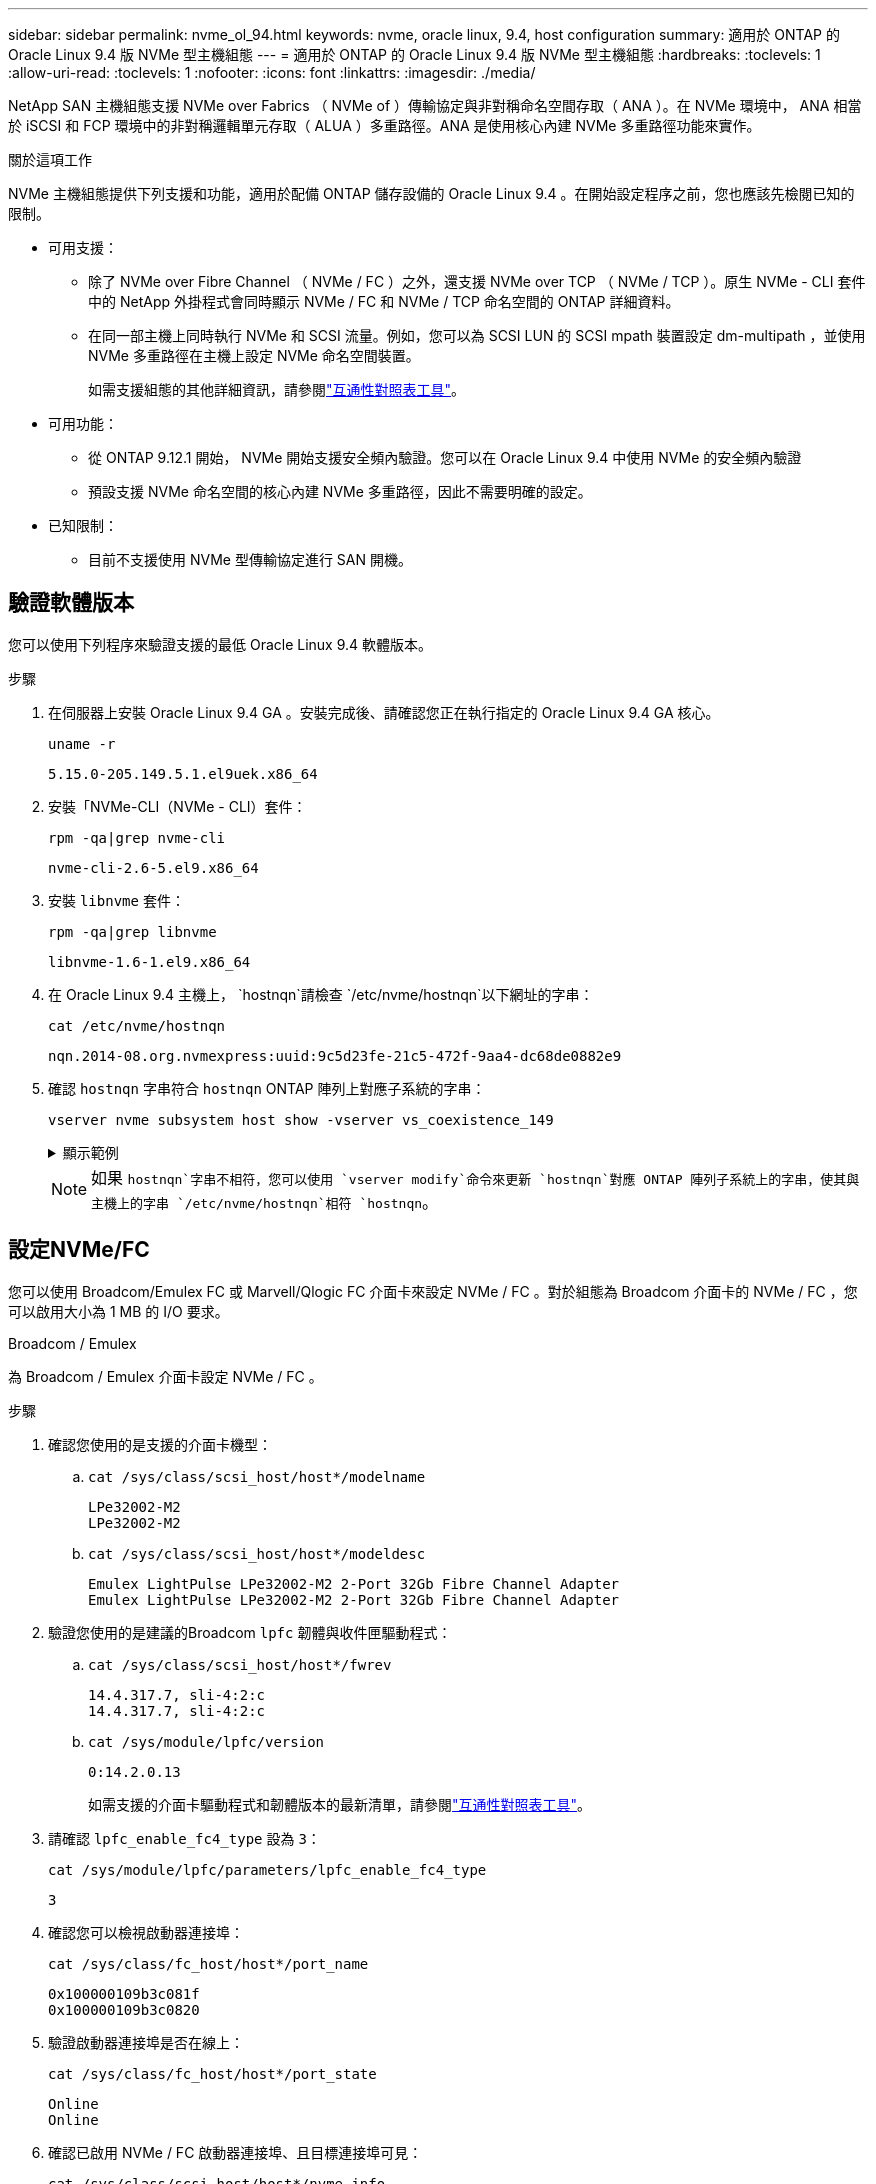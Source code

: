 ---
sidebar: sidebar 
permalink: nvme_ol_94.html 
keywords: nvme, oracle linux, 9.4, host configuration 
summary: 適用於 ONTAP 的 Oracle Linux 9.4 版 NVMe 型主機組態 
---
= 適用於 ONTAP 的 Oracle Linux 9.4 版 NVMe 型主機組態
:hardbreaks:
:toclevels: 1
:allow-uri-read: 
:toclevels: 1
:nofooter: 
:icons: font
:linkattrs: 
:imagesdir: ./media/


[role="lead"]
NetApp SAN 主機組態支援 NVMe over Fabrics （ NVMe of ）傳輸協定與非對稱命名空間存取（ ANA ）。在 NVMe 環境中， ANA 相當於 iSCSI 和 FCP 環境中的非對稱邏輯單元存取（ ALUA ）多重路徑。ANA 是使用核心內建 NVMe 多重路徑功能來實作。

.關於這項工作
NVMe 主機組態提供下列支援和功能，適用於配備 ONTAP 儲存設備的 Oracle Linux 9.4 。在開始設定程序之前，您也應該先檢閱已知的限制。

* 可用支援：
+
** 除了 NVMe over Fibre Channel （ NVMe / FC ）之外，還支援 NVMe over TCP （ NVMe / TCP ）。原生 NVMe - CLI 套件中的 NetApp 外掛程式會同時顯示 NVMe / FC 和 NVMe / TCP 命名空間的 ONTAP 詳細資料。
** 在同一部主機上同時執行 NVMe 和 SCSI 流量。例如，您可以為 SCSI LUN 的 SCSI mpath 裝置設定 dm-multipath ，並使用 NVMe 多重路徑在主機上設定 NVMe 命名空間裝置。
+
如需支援組態的其他詳細資訊，請參閱link:https://mysupport.netapp.com/matrix/["互通性對照表工具"^]。



* 可用功能：
+
** 從 ONTAP 9.12.1 開始， NVMe 開始支援安全頻內驗證。您可以在 Oracle Linux 9.4 中使用 NVMe 的安全頻內驗證
** 預設支援 NVMe 命名空間的核心內建 NVMe 多重路徑，因此不需要明確的設定。


* 已知限制：
+
** 目前不支援使用 NVMe 型傳輸協定進行 SAN 開機。






== 驗證軟體版本

您可以使用下列程序來驗證支援的最低 Oracle Linux 9.4 軟體版本。

.步驟
. 在伺服器上安裝 Oracle Linux 9.4 GA 。安裝完成後、請確認您正在執行指定的 Oracle Linux 9.4 GA 核心。
+
[listing]
----
uname -r
----
+
[listing]
----
5.15.0-205.149.5.1.el9uek.x86_64
----
. 安裝「NVMe-CLI（NVMe - CLI）套件：
+
[listing]
----
rpm -qa|grep nvme-cli
----
+
[listing]
----
nvme-cli-2.6-5.el9.x86_64
----
. 安裝 `libnvme` 套件：
+
[listing]
----
rpm -qa|grep libnvme
----
+
[listing]
----
libnvme-1.6-1.el9.x86_64
----
. 在 Oracle Linux 9.4 主機上， `hostnqn`請檢查 `/etc/nvme/hostnqn`以下網址的字串：
+
[listing]
----
cat /etc/nvme/hostnqn
----
+
[listing]
----
nqn.2014-08.org.nvmexpress:uuid:9c5d23fe-21c5-472f-9aa4-dc68de0882e9
----
. 確認 `hostnqn` 字串符合 `hostnqn` ONTAP 陣列上對應子系統的字串：
+
[listing]
----
vserver nvme subsystem host show -vserver vs_coexistence_149
----
+
.顯示範例
[%collapsible]
====
[listing, subs="+quotes"]
----
Vserver Subsystem Priority  Host NQN
------- --------- --------  ------------------------------------------------
vs_coexistence_149
        nvme
                  regular   nqn.2014-08.org.nvmexpress:uuid:9c5d23fe-21c5-472f-9aa4-dc68de0882e9
        nvme_1
                  regular   nqn.2014-08.org.nvmexpress:uuid:9c5d23fe-21c5-472f-9aa4-dc68de0882e9
        nvme_2
                  regular   nqn.2014-08.org.nvmexpress:uuid:9c5d23fe-21c5-472f-9aa4-dc68de0882e9
        nvme_3
                  regular   nqn.2014-08.org.nvmexpress:uuid:9c5d23fe-21c5-472f-9aa4-dc68de0882e9
4 entries were displayed.
----
====
+

NOTE: 如果 `hostnqn`字串不相符，您可以使用 `vserver modify`命令來更新 `hostnqn`對應 ONTAP 陣列子系統上的字串，使其與主機上的字串 `/etc/nvme/hostnqn`相符 `hostnqn`。





== 設定NVMe/FC

您可以使用 Broadcom/Emulex FC 或 Marvell/Qlogic FC 介面卡來設定 NVMe / FC 。對於組態為 Broadcom 介面卡的 NVMe / FC ，您可以啟用大小為 1 MB 的 I/O 要求。

[role="tabbed-block"]
====
.Broadcom / Emulex
--
為 Broadcom / Emulex 介面卡設定 NVMe / FC 。

.步驟
. 確認您使用的是支援的介面卡機型：
+
.. `cat /sys/class/scsi_host/host*/modelname`
+
[listing]
----
LPe32002-M2
LPe32002-M2
----
.. `cat /sys/class/scsi_host/host*/modeldesc`
+
[listing]
----
Emulex LightPulse LPe32002-M2 2-Port 32Gb Fibre Channel Adapter
Emulex LightPulse LPe32002-M2 2-Port 32Gb Fibre Channel Adapter
----


. 驗證您使用的是建議的Broadcom `lpfc` 韌體與收件匣驅動程式：
+
.. `cat /sys/class/scsi_host/host*/fwrev`
+
[listing]
----
14.4.317.7, sli-4:2:c
14.4.317.7, sli-4:2:c
----
.. `cat /sys/module/lpfc/version`
+
[listing]
----
0:14.2.0.13
----
+
如需支援的介面卡驅動程式和韌體版本的最新清單，請參閱link:https://mysupport.netapp.com/matrix/["互通性對照表工具"^]。



. 請確認 `lpfc_enable_fc4_type` 設為 `3`：
+
`cat /sys/module/lpfc/parameters/lpfc_enable_fc4_type`

+
[listing]
----
3
----
. 確認您可以檢視啟動器連接埠：
+
`cat /sys/class/fc_host/host*/port_name`

+
[listing]
----
0x100000109b3c081f
0x100000109b3c0820
----
. 驗證啟動器連接埠是否在線上：
+
`cat /sys/class/fc_host/host*/port_state`

+
[listing]
----
Online
Online
----
. 確認已啟用 NVMe / FC 啟動器連接埠、且目標連接埠可見：
+
`cat /sys/class/scsi_host/host*/nvme_info`

+
.顯示範例
[%collapsible]
=====
[listing, subs="+quotes"]
----
NVME Initiator Enabled
XRI Dist lpfc0 Total 6144 IO 5894 ELS 250
NVME LPORT lpfc0 WWPN x100000109b3c081f WWNN x200000109b3c081f DID x081600 *ONLINE*
NVME RPORT       WWPN x2020d039eab0dadc WWNN x201fd039eab0dadc DID x08010c *TARGET DISCSRVC ONLINE*
NVME RPORT       WWPN x2024d039eab0dadc WWNN x201fd039eab0dadc DID x08030c *TARGET DISCSRVC ONLINE*

NVME Statistics
LS: Xmt 00000027d8 Cmpl 00000027d8 Abort 00000000
LS XMIT: Err 00000000  CMPL: xb 00000000 Err 00000000
Total FCP Cmpl 00000000315454fa Issue 00000000314de6a4 OutIO fffffffffff991aa
        abort 00000be4 noxri 00000000 nondlp 00001903 qdepth 00000000 wqerr 00000000 err 00000000
FCP CMPL: xb 00000c92 Err 0000bda4

NVME Initiator Enabled
XRI Dist lpfc1 Total 6144 IO 5894 ELS 250
NVME LPORT lpfc1 WWPN x100000109b3c0820 WWNN x200000109b3c0820 DID x081b00 *ONLINE*
NVME RPORT       WWPN x2027d039eab0dadc WWNN x201fd039eab0dadc DID x08020c *TARGET DISCSRVC ONLINE*
NVME RPORT       WWPN x2025d039eab0dadc WWNN x201fd039eab0dadc DID x08040c *TARGET DISCSRVC ONLINE*

NVME Statistics
LS: Xmt 00000026ac Cmpl 00000026ac Abort 00000000
LS XMIT: Err 00000000  CMPL: xb 00000000 Err 00000000
Total FCP Cmpl 00000000312a5478 Issue 00000000312465a2 OutIO fffffffffffa112a
        abort 00000b01 noxri 00000000 nondlp 00001ae4 qdepth 00000000 wqerr 00000000 err 00000000
FCP CMPL: xb 00000b53 Err 0000ba63
----
=====


--
.Marvell / QLogic
--
為 Marvell/QLogic 介面卡設定 NVMe / FC 。


NOTE: Oracle Linux 9.4 GA 核心中隨附的原生收件匣 qla2xxx 驅動程式具有最新的修正程式。這些修正對於 ONTAP 支援至關重要。

.步驟
. 確認您執行的是支援的介面卡驅動程式和韌體版本：
+
[listing]
----
cat /sys/class/fc_host/host*/symbolic_name
----
+
[listing]
----
QLE2872 FW:v9.15.00 DVR:v10.02.09.100-k
QLE2872 FW:v9.15.00 DVR:v10.02.09.100-k
----
. 請確認 `ql2xnvmeenable` 已設定。這可讓 Marvell 介面卡作為 NVMe / FC 啟動器運作：
+
[listing]
----
cat /sys/module/qla2xxx/parameters/ql2xnvmeenable
----
+
[listing]
----
1
----


--
====


=== 啟用1MB I/O大小（選用）

ONTAP 會在識別控制器資料中報告 8 的 MDTS （ MAX Data 傳輸大小）。這表示最大 I/O 要求大小最多可達 1MB 。若要針對 Broadcom NVMe / FC 主機發出大小為 1 MB 的 I/O 要求，您應該將參數值 `lpfc_sg_seg_cnt`從預設值 64 增加 `lpfc`至 256 。


NOTE: 這些步驟不適用於 Qlogic NVMe / FC 主機。

.步驟
. 將 `lpfc_sg_seg_cnt`參數設定為 256 ：
+
[source, cli]
----
cat /etc/modprobe.d/lpfc.conf
----
+
您應該會看到類似以下範例的輸出：

+
[listing]
----
options lpfc lpfc_sg_seg_cnt=256
----
. 執行 `dracut -f`命令，然後重新啟動主機。
. 確認的值 `lpfc_sg_seg_cnt`為 256 ：
+
[source, cli]
----
cat /sys/module/lpfc/parameters/lpfc_sg_seg_cnt
----




== 設定NVMe/TCP

NVMe / TCP 傳輸協定不支援此 `auto-connect`作業。您可以改為透過手動執行 NVMe / TCP 或 `connect-all`作業來探索 NVMe / TCP 子系統和命名空間 `connect`。

.步驟
. 確認啟動器連接埠可在支援的NVMe/TCP LIF中擷取探索記錄頁面資料：
+
[listing]
----
nvme discover -t tcp -w host-traddr -a traddr
----
+
.顯示範例
[%collapsible]
====
[listing, subs="+quotes"]
----
nvme discover -t tcp -w 192.168.166.4 -a 192.168.166.56

Discovery Log Number of Records 10, Generation counter 15
=====Discovery Log Entry 0======
trtype:  tcp
adrfam:  ipv4
subtype: *current discovery subsystem*
treq:    not specified
portid:  13
trsvcid: 8009
subnqn:  nqn.1992-08.com.netapp:sn.cf84a53c81b111ef8446d039ea9ea481:discovery
traddr:  192.168.165.56
eflags:  *explicit discovery connections, duplicate discovery information*
sectype: none
=====Discovery Log Entry 1======
trtype:  tcp
adrfam:  ipv4
subtype: *current discovery subsystem*
treq:    not specified
portid:  9
trsvcid: 8009
subnqn:  nqn.1992-08.com.netapp:sn.cf84a53c81b111ef8446d039ea9ea481:discovery
traddr:  192.168.166.56
eflags:  *explicit discovery connections, duplicate discovery information*
sectype: none
=====Discovery Log Entry 2======
trtype:  tcp
adrfam:  ipv4
subtype: *nvme subsystem*
treq:    not specified
portid:  13
trsvcid: 4420
subnqn:  nqn.1992-08.com.netapp:sn.cf84a53c81b111ef8446d039ea9ea481:subsystem.nvme_tcp_2
traddr:  192.168.165.56
eflags:  none
sectype: none

----
====
. 確認其他的 NVMe / TCP 啟動器目標 LIF 組合可以成功擷取探索記錄頁面資料：
+
[listing]
----
nvme discover -t tcp -w host-traddr -a traddr
----
+
[listing]
----
nvme discover -t tcp -w 192.168.166.4 -a 192.168.166.56
nvme discover -t tcp -w 192.168.165.3 -a 192.168.165.56
----
. 執行 `nvme connect-all` 跨所有節點支援的 NVMe / TCP 啟動器目標生命體執行命令：
+
[listing]
----
nvme connect-all -t tcp -w host-traddr -a traddr
----
+
[listing]
----
nvme connect-all -t tcp -w 192.168.166.4 -a 192.168.166.56
nvme connect-all -t tcp -w 192.168.165.3 -a 192.168.165.56
----
+

NOTE: 從 Oracle Linux 9.4 開始， NVMe / TCP 的預設設定 `ctrl_loss_tmo timeout`會關閉，而且不會限制重試次數（無限期重試）。使用或 `nvme connect-all`命令時，無需手動配置特定 `ctrl_loss_tmo timeout`持續時間 `nvme connect`（選項 -l ）。在這種預設行為下、當路徑故障時、 NVMe / TCP 控制器不會發生逾時、而且會無限期保持連線。





== 驗證NVMe

驗證核心內建 NVMe 多重路徑狀態， ANA 狀態和 ONTAP 命名空間是否適用於 NVMe 組態。

.步驟
. 驗證 Oracle Liniux 9.4 主機上的下列 NVMe / FC 設定：
+
.. `cat /sys/module/nvme_core/parameters/multipath`
+
[listing]
----
Y
----
.. `cat /sys/class/nvme-subsystem/nvme-subsys*/model`
+
[listing]
----
NetApp ONTAP Controller
NetApp ONTAP Controller
----
.. `cat /sys/class/nvme-subsystem/nvme-subsys*/iopolicy`
+
[listing]
----
round-robin
round-robin
----


. 確認已在主機上建立並正確探索命名空間：
+
[listing]
----
nvme list
----
+
.顯示範例
[%collapsible]
====
[listing]
----
Node         SN                   Model
---------------------------------------------------------
/dev/nvme0n1 81K2iBXAYSG6AAAAAAAB NetApp ONTAP Controller
/dev/nvme0n2 81K2iBXAYSG6AAAAAAAB NetApp ONTAP Controller
/dev/nvme0n3 81K2iBXAYSG6AAAAAAAB NetApp ONTAP Controller


Namespace Usage    Format             FW             Rev
-----------------------------------------------------------
1                 3.78GB/10.74GB 4 KiB + 0 B       FFFFFFFF
2                 3.78GB/10.74GB 4 KiB +  0 B      FFFFFFFF
3	              3.78GB/10.74GB 4 KiB + 0 B       FFFFFFFF

----
====
. 確認每個路徑的控制器狀態均為有效、且具有正確的ANA狀態：
+
[role="tabbed-block"]
====
.NVMe / FC
--
[listing]
----
nvme list-subsys /dev/nvme0n1
----
.顯示範例
[%collapsible]
=====
[listing, subs="+quotes"]
----
nvme-subsys0 - NQN=nqn.1992-08.com.netapp:sn.5f074d527b7011ef8446d039ea9ea481:subsystem.nvme
               hostnqn=nqn.2014-08.org.nvmexpress:uuid:060fd513-83be-4c3e-aba1-52e169056dcf
               iopolicy=round-robin
\
 +- nvme10 fc traddr=nn-0x201fd039eab0dadc:pn-0x2024d039eab0dadc,host_traddr=nn-0x200000109b3c081f:pn-0x100000109b3c081f *live non-optimized*
 +- nvme15 fc traddr=nn-0x201fd039eab0dadc:pn-0x2020d039eab0dadc,host_traddr=nn-0x200000109b3c081f:pn-0x100000109b3c081f *live optimized*
 +- nvme7 fc traddr=nn-0x201fd039eab0dadc:pn-0x2025d039eab0dadc,host_traddr=nn-0x200000109b3c0820:pn-0x100000109b3c0820 *live non-optimized*
 +- nvme9 fc traddr=nn-0x201fd039eab0dadc:pn-0x2027d039eab0dadc,host_traddr=nn-0x200000109b3c0820:pn-0x100000109b3c0820 *live optimized*
----
=====
--
.NVMe / TCP
--
[listing]
----
nvme list-subsys /dev/nvme1n22
----
.顯示範例
[%collapsible]
=====
[listing, subs="+quotes"]
----
nvme-subsys0 - NQN=nqn.1992-08.com.netapp:sn.cf84a53c81b111ef8446d039ea9ea481:subsystem.nvme_tcp_1
               hostnqn=nqn.2014-08.org.nvmexpress:uuid:9796c1ec-0d34-11eb-b6b2-3a68dd3bab57
               iopolicy=round-robin
\
 +- nvme2 tcp traddr=192.168.166.56,trsvcid=4420,host_traddr=192.168.166.4,src_addr=192.168.166.4 *live optimized*
 +- nvme4 tcp traddr=192.168.165.56,trsvcid=4420,host_traddr=192.168.165.3,src_addr=192.168.165.3 *live non-optimized*
----
=====
--
====
. 驗證NetApp外掛程式是否顯示每ONTAP 個版本名稱空間裝置的正確值：
+
[role="tabbed-block"]
====
.欄位
--
[listing]
----
nvme netapp ontapdevices -o column
----
.顯示範例
[%collapsible]
=====
[listing, subs="+quotes"]
----
Device        Vserver   Namespace Path
----------------------- ------------------------------
/dev/nvme0n1  	 vs_coexistence_147	/vol/fcnvme_1_1_0/fcnvme_ns
/dev/nvme0n2     vs_coexistence_147	/vol/fcnvme_1_1_1/fcnvme_ns
/dev/nvme0n3	 vs_coexistence_147	/vol/fcnvme_1_1_2/fcnvme_ns




NSID       UUID                                   Size
------------------------------------------------------------
1	e605babf-1b54-417d-843b-bc14355b70c5	10.74GB
2	b8dbecc7-14c5-4d84-b948-73c7abf5af43	10.74GB
3	ba24d1a3-1911-4351-83a9-1c843d04633c	10.74GB
----
=====
--
.JSON
--
[listing]
----
nvme netapp ontapdevices -o json
----
.顯示範例
[%collapsible]
=====
[listing, subs="+quotes"]
----
{
  "ONTAPdevices":[
    {
      "Device":"/dev/nvme0n1",
      "Vserver":"vs_coexistence_147",
      "Namespace_Path":"/vol/fcnvme_1_1_0/fcnvme_ns",
      "NSID":1,
      "UUID":"e605babf-1b54-417d-843b-bc14355b70c5",
      "Size":"10.74GB",
      "LBA_Data_Size":4096,
      "Namespace_Size":2621440
    },
    {
      "Device":"/dev/nvme0n2",
      "Vserver":"vs_coexistence_147",
      "Namespace_Path":"/vol/fcnvme_1_1_1/fcnvme_ns",
      "NSID":2,
      "UUID":"b8dbecc7-14c5-4d84-b948-73c7abf5af43",
      "Size":"10.74GB",
      "LBA_Data_Size":4096,
      "Namespace_Size":2621440
    },
    {
      "Device":"/dev/nvme0n3",
      "Vserver":"vs_coexistence_147",
      "Namespace_Path":"/vol/fcnvme_1_1_2/fcnvme_ns",
      "NSID":3,
      "UUID":"c236905d-a335-47c4-a4b1-89ae30de45ae",
      "Size":"10.74GB",
      "LBA_Data_Size":4096,
      "Namespace_Size":2621440
    },
    ]
}
----
=====
--
====




== 設定安全的頻內驗證

從 ONTAP 9.12.1 開始，在 Oracle Linux 9.4 主機和 ONTAP 控制器之間，透過 NVMe / TCP 和 NVMe / FC 支援安全頻內驗證。

若要設定安全驗證、每個主機或控制器都必須與相關聯 `DH-HMAC-CHAP` 金鑰、這是 NVMe 主機或控制器的 NQN 組合、以及管理員設定的驗證密碼。若要驗證其對等端點、 NVMe 主機或控制器必須識別與對等端點相關的金鑰。

您可以使用 CLI 或組態 JSON 檔案來設定安全的頻內驗證。如果您需要為不同的子系統指定不同的 dhchap 金鑰、則必須使用組態 JSON 檔案。

[role="tabbed-block"]
====
.CLI
--
使用 CLI 設定安全的頻內驗證。

.步驟
. 取得主機 NQN ：
+
[listing]
----
cat /etc/nvme/hostnqn
----
. 為 OL 9.4 主機產生 dhchap 金鑰。
+
下列輸出說明 `gen-dhchap-key`命令參數：

+
[listing]
----
nvme gen-dhchap-key -s optional_secret -l key_length {32|48|64} -m HMAC_function {0|1|2|3} -n host_nqn
•	-s secret key in hexadecimal characters to be used to initialize the host key
•	-l length of the resulting key in bytes
•	-m HMAC function to use for key transformation
0 = none, 1- SHA-256, 2 = SHA-384, 3=SHA-512
•	-n host NQN to use for key transformation
----
+
在下列範例中、會產生一個隨機的 dhchap 金鑰、其中 HMAC 設為 3 （ SHA-512 ）。

+
[listing]
----
# nvme gen-dhchap-key -m 3 -n nqn.2014-08.org.nvmexpress:uuid:9796c1ec-0d34-11eb-b6b2-3a68dd3bab57
DHHC-1:03:zSq3+upTmknih8+6Ro0yw6KBQNAXjHFrOxQJaE5i916YdM/xsUSTdLkHw2MMmdFuGEslj6+LhNdf5HF0qfroFPgoQpU=:
----
. 在 ONTAP 控制器上、新增主機並指定兩個 dhchap 金鑰：
+
[listing]
----
vserver nvme subsystem host add -vserver <svm_name> -subsystem <subsystem> -host-nqn <host_nqn> -dhchap-host-secret <authentication_host_secret> -dhchap-controller-secret <authentication_controller_secret> -dhchap-hash-function {sha-256|sha-512} -dhchap-group {none|2048-bit|3072-bit|4096-bit|6144-bit|8192-bit}
----
. 主機支援兩種驗證方法：單向和雙向。在主機上、連線至 ONTAP 控制器、並根據所選的驗證方法指定 dhchap 金鑰：
+
[listing]
----
nvme connect -t tcp -w <host-traddr> -a <tr-addr> -n <host_nqn> -S <authentication_host_secret> -C <authentication_controller_secret>
----
. 驗證 `nvme connect authentication` 命令驗證主機和控制器 dhchap 金鑰：
+
.. 驗證主機 dhchap 金鑰：
+
[listing]
----
cat /sys/class/nvme-subsystem/<nvme-subsysX>/nvme*/dhchap_secret
----
+
.顯示單向組態的輸出範例
[%collapsible]
=====
[listing]
----
cat /sys/class/nvme-subsystem/nvme-subsys0/nvme*/dhchap_secret
DHHC-1:01:OKIc4l+fs+fmpAj0hMK7ay8tTIzjccUWSCak/G2XjgJpKZeK:
DHHC-1:01:OKIc4l+fs+fmpAj0hMK7ay8tTIzjccUWSCak/G2XjgJpKZeK:
----
=====
.. 驗證控制器 dhchap 按鍵：
+
[listing]
----
cat /sys/class/nvme-subsystem/<nvme-subsysX>/nvme*/dhchap_ctrl_secret
----
+
.顯示雙向組態的輸出範例
[%collapsible]
=====
[listing]
----
cat /sys/class/nvme-subsystem/nvme-subsys0/nvme*/dhchap_ctrl_secret
DHHC-1:03:zSq3+upTmknih8+6Ro0yw6KBQNAXjHFrOxQJaE5i916YdM/xsUSTdLkHw2MMmdFuGEslj6+LhNdf5HF0qfroFPgoQpU=:
DHHC-1:03:zSq3+upTmknih8+6Ro0yw6KBQNAXjHFrOxQJaE5i916YdM/xsUSTdLkHw2MMmdFuGEslj6+LhNdf5HF0qfroFPgoQpU=:
----
=====




--
.Json 檔案
--
當 ONTAP 控制器組態上有多個 NVMe 子系統可供使用時、您可以搭配命令使用該 `/etc/nvme/config.json`檔案 `nvme connect-all`。

若要產生 JSON 檔案，您可以使用 `-o`選項。如需更多語法選項，請參閱 NVMe Connect All 手冊頁。

.步驟
. 設定Json檔案：
+
.顯示範例
[%collapsible]
=====
[listing]
----
cat /etc/nvme/config.json
[
  {
    "hostnqn":"nqn.2014-08.org.nvmexpress:uuid:9796c1ec-0d34-11eb-b6b2-3a68dd3bab57",
    "hostid":"9796c1ec-0d34-11eb-b6b2-3a68dd3bab57",
    "dhchap_key":"DHHC-1:01:OKIc4l+fs+fmpAj0hMK7ay8tTIzjccUWSCak\/G2XjgJpKZeK:",
    "subsystems":[
      {
        "nqn":"nqn.1992-08.com.netapp:sn.cf84a53c81b111ef8446d039ea9ea481:subsystem.nvme_tcp_1",
        "ports":[
          {
            "transport":"tcp",
            "traddr":"192.168.165.56",
            "host_traddr":"192.168.165.3",
            "trsvcid":"4420",
            "dhchap_key":"DHHC-1:01:OKIc4l+fs+fmpAj0hMK7ay8tTIzjccUWSCak\/G2XjgJpKZeK:",
            "dhchap_ctrl_key":"DHHC-1:03:zSq3+upTmknih8+6Ro0yw6KBQNAXjHFrOxQJaE5i916YdM\/xsUSTdLkHw2MMmdFuGEslj6+LhNdf5HF0qfroFPgoQpU=:"
          },
          {
            "transport":"tcp",
            "traddr":"192.168.166.56",
            "host_traddr":"192.168.166.4",
            "trsvcid":"4420",
            "dhchap_key":"DHHC-1:01:OKIc4l+fs+fmpAj0hMK7ay8tTIzjccUWSCak\/G2XjgJpKZeK:",
            "dhchap_ctrl_key":"DHHC-1:03:zSq3+upTmknih8+6Ro0yw6KBQNAXjHFrOxQJaE5i916YdM\/xsUSTdLkHw2MMmdFuGEslj6+LhNdf5HF0qfroFPgoQpU=:"
          }
        ]
      }
    ]
  }
]
----
=====
+

NOTE: 在上述範例中， `dhchap_key`對應於 `dhchap_secret`，並 `dhchap_ctrl_key`對應至 `dhchap_ctrl_secret`。

. 使用組態 JSON 檔案連線至 ONTAP 控制器：
+
[listing]
----
nvme connect-all -J /etc/nvme/config.json
----
+
.顯示範例
[%collapsible]
=====
[listing]
----
traddr=192.168.165.56 is already connected
traddr=192.168.165.56 is already connected
traddr=192.168.165.56 is already connected
traddr=192.168.165.56 is already connected
traddr=192.168.165.56 is already connected
traddr=192.168.165.56 is already connected
traddr=192.168.166.56 is already connected
traddr=192.168.166.56 is already connected
traddr=192.168.166.56 is already connected
traddr=192.168.166.56 is already connected
traddr=192.168.166.56 is already connected
traddr=192.168.166.56 is already connected
----
=====
. 確認已為每個子系統的個別控制器啟用 dhchap 機密：
+
.. 驗證主機 dhchap 金鑰：
+
[listing]
----
cat /sys/class/nvme-subsystem/nvme-subsys0/nvme0/dhchap_secret
----
+
[listing]
----
DHHC-1:01:OKIc4l+fs+fmpAj0hMK7ay8tTIzjccUWSCak/G2XjgJpKZeK:
----
.. 驗證控制器 dhchap 按鍵：
+
[listing]
----
cat /sys/class/nvme-subsystem/nvme-subsys0/nvme0/dhchap_ctrl_secret
----
+
[listing]
----
DHHC-1:03:zSq3+upTmknih8+6Ro0yw6KBQNAXjHFrOxQJaE5i916YdM/xsUSTdLkHw2MMmdFuGEslj6+LhNdf5HF0qfroFPgoQpU=:
----




--
====


== 已知問題

ONTAP 版本的 Oracle Linux 9.4 沒有已知問題。
